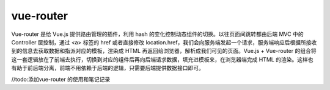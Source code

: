 ===================
vue-router
===================

Vue-router 是给 Vue.js 提供路由管理的插件，利用 hash 的变化控制动态组件的切换。以往页面间跳转都由后端 MVC 中的 Controller 层控制，通过 <a> 标签的 href 或者直接修改 location.href，我们会向服务端发起一个请求，服务端响应后根据所接收到的信息去获取数据和指派对应的模板，渲染成 HTML 再返回给浏览器，解析成我们可见的页面。Vue.js + Vue-router 的组合将这一套逻辑放在了前端去执行，切换到对应的组件后再向后端请求数据，填充进模板来，在浏览器端完成 HTML 的渲染。这样也有助于前后端分离，前端不用依赖于后端的逻辑，只需要后端提供数据接口即可。

//todo:添加vue-router 的使用和笔记记录
